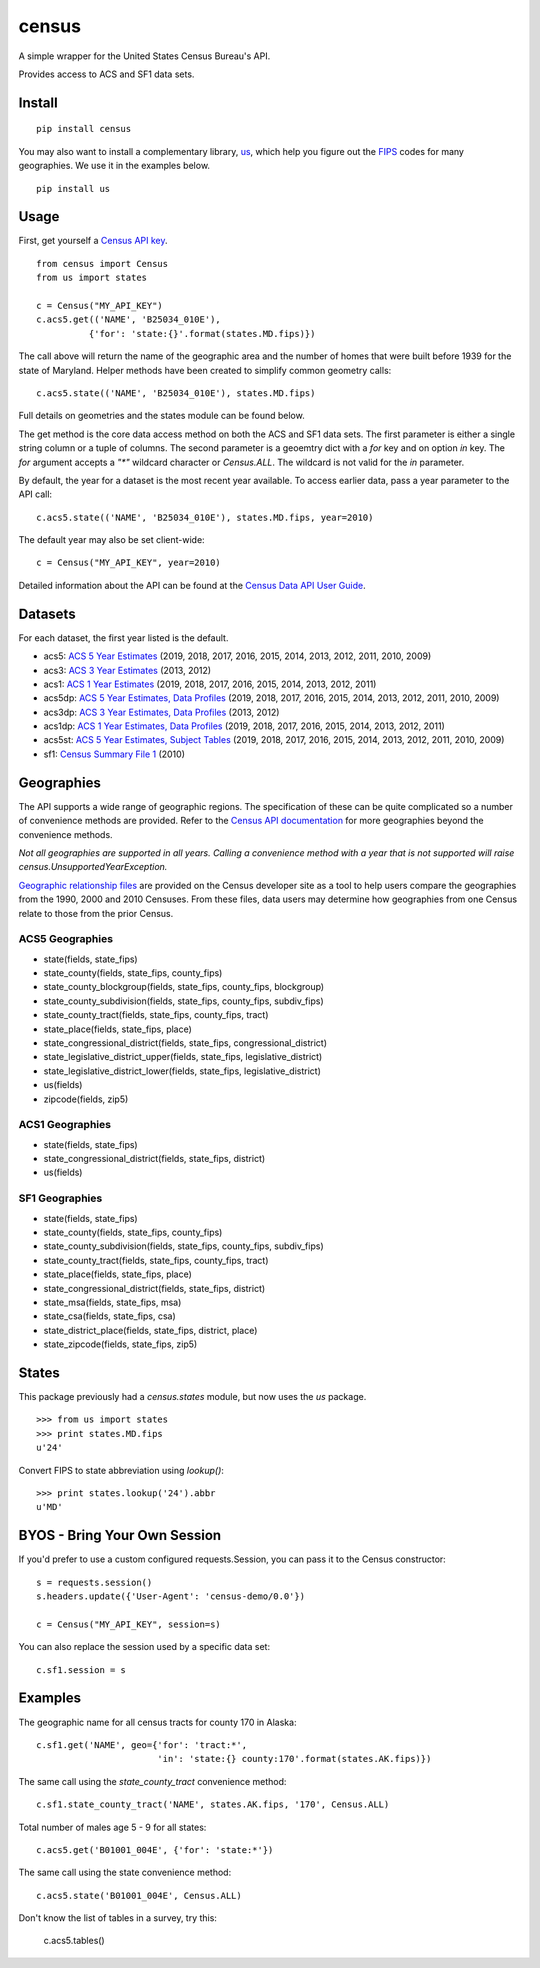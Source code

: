 ======
census
======
.. image:: https://github.com/datamade/census/workflows/Python%20package/badge.svg
 

A simple wrapper for the United States Census Bureau's API.

Provides access to ACS and SF1 data sets.

Install
=======

::

    pip install census

You may also want to install a complementary library, `us <https://pypi.python.org/pypi/us>`_, which help you figure out the
`FIPS <https://en.wikipedia.org/wiki/Federal_Information_Processing_Standard_state_code>`_ codes for many geographies. We use it in the examples below.

::

   pip install us

Usage
=====

First, get yourself a `Census API key <https://api.census.gov/data/key_signup.html>`_.

::

    from census import Census
    from us import states

    c = Census("MY_API_KEY")
    c.acs5.get(('NAME', 'B25034_010E'),
              {'for': 'state:{}'.format(states.MD.fips)})

The call above will return the name of the geographic area and the number of
homes that were built before 1939 for the state of Maryland. Helper methods have
been created to simplify common geometry calls::

    c.acs5.state(('NAME', 'B25034_010E'), states.MD.fips)

Full details on geometries and the states module can be found below.

The get method is the core data access method on both the ACS and SF1 data sets.
The first parameter is either a single string column or a tuple of columns. The
second parameter is a geoemtry dict with a `for` key and on option `in` key. The
`for` argument accepts a `"*"` wildcard character or `Census.ALL`. The wildcard
is not valid for the `in` parameter.

By default, the year for a dataset is the most recent year available. To access earlier data,
pass a year parameter to the API call::

    c.acs5.state(('NAME', 'B25034_010E'), states.MD.fips, year=2010)

The default year may also be set client-wide::

    c = Census("MY_API_KEY", year=2010)


Detailed information about the API can be found at the `Census Data API User Guide <https://www.census.gov/data/developers/guidance/api-user-guide.html>`_.

Datasets
========

For each dataset, the first year listed is the default.

* acs5: `ACS 5 Year Estimates <https://www.census.gov/data/developers/data-sets/acs-5year.html>`_ (2019, 2018, 2017, 2016, 2015, 2014, 2013, 2012, 2011, 2010, 2009)
* acs3: `ACS 3 Year Estimates <https://www.census.gov/data/developers/data-sets/acs-3year.html>`_ (2013, 2012)
* acs1: `ACS 1 Year Estimates <https://www.census.gov/data/developers/data-sets/acs-1year.html>`_ (2019, 2018, 2017, 2016, 2015, 2014, 2013, 2012, 2011)
* acs5dp: `ACS 5 Year Estimates, Data Profiles  <https://www.census.gov/data/developers/data-sets/acs-5year.html>`_ (2019, 2018, 2017, 2016, 2015, 2014, 2013, 2012, 2011, 2010, 2009)
* acs3dp: `ACS 3 Year Estimates, Data Profiles <https://www.census.gov/data/developers/data-sets/acs-3year.html>`_ (2013, 2012)
* acs1dp: `ACS 1 Year Estimates, Data Profiles <https://www.census.gov/data/developers/data-sets/acs-1year.html>`_ (2019, 2018, 2017, 2016, 2015, 2014, 2013, 2012, 2011)
* acs5st: `ACS 5 Year Estimates, Subject Tables <https://www.census.gov/data/developers/data-sets/acs-5year.html>`_ (2019, 2018, 2017, 2016, 2015, 2014, 2013, 2012, 2011, 2010, 2009)
* sf1: `Census Summary File 1 <https://www.census.gov/data/datasets/2010/dec/summary-file-1.html>`_ (2010)


Geographies
===========

The API supports a wide range of geographic regions. The specification of these
can be quite complicated so a number of convenience methods are provided. Refer to the `Census API documentation <https://www.census.gov/data/developers/guidance/api-user-guide.html>`_
for more geographies beyond the convenience methods.

*Not all geographies are supported in all years. Calling a convenience method
with a year that is not supported will raise census.UnsupportedYearException.*

`Geographic relationship files <https://www.census.gov/geo/maps-data/data/relationship.html>`_ are provided on the Census developer site as a tool to help users compare the geographies from the 1990, 2000 and 2010 Censuses. From these files, data users may determine how geographies from one Census relate to those from the prior Census.

ACS5 Geographies
----------------

* state(fields, state_fips)
* state_county(fields, state_fips, county_fips)
* state_county_blockgroup(fields, state_fips, county_fips, blockgroup)
* state_county_subdivision(fields, state_fips, county_fips, subdiv_fips)
* state_county_tract(fields, state_fips, county_fips, tract)
* state_place(fields, state_fips, place)
* state_congressional_district(fields, state_fips, congressional_district)
* state_legislative_district_upper(fields, state_fips, legislative_district)
* state_legislative_district_lower(fields, state_fips, legislative_district)
* us(fields)
* zipcode(fields, zip5)

ACS1 Geographies
----------------

* state(fields, state_fips)
* state_congressional_district(fields, state_fips, district)
* us(fields)

SF1 Geographies
---------------

* state(fields, state_fips)
* state_county(fields, state_fips, county_fips)
* state_county_subdivision(fields, state_fips, county_fips, subdiv_fips)
* state_county_tract(fields, state_fips, county_fips, tract)
* state_place(fields, state_fips, place)
* state_congressional_district(fields, state_fips, district)
* state_msa(fields, state_fips, msa)
* state_csa(fields, state_fips, csa)
* state_district_place(fields, state_fips, district, place)
* state_zipcode(fields, state_fips, zip5)


States
======

This package previously had a `census.states` module, but now uses the
*us* package. ::

    >>> from us import states
    >>> print states.MD.fips
    u'24'

Convert FIPS to state abbreviation using `lookup()`: ::

    >>> print states.lookup('24').abbr
    u'MD'


BYOS - Bring Your Own Session
=============================

If you'd prefer to use a custom configured requests.Session, you can pass it
to the Census constructor::

    s = requests.session()
    s.headers.update({'User-Agent': 'census-demo/0.0'})

    c = Census("MY_API_KEY", session=s)

You can also replace the session used by a specific data set::

    c.sf1.session = s


Examples
========

The geographic name for all census tracts for county 170 in Alaska::

    c.sf1.get('NAME', geo={'for': 'tract:*',
                           'in': 'state:{} county:170'.format(states.AK.fips)})

The same call using the `state_county_tract` convenience method::

    c.sf1.state_county_tract('NAME', states.AK.fips, '170', Census.ALL)

Total number of males age 5 - 9 for all states::

    c.acs5.get('B01001_004E', {'for': 'state:*'})

The same call using the state convenience method::

    c.acs5.state('B01001_004E', Census.ALL)

Don't know the list of tables in a survey, try this:

    c.acs5.tables()
